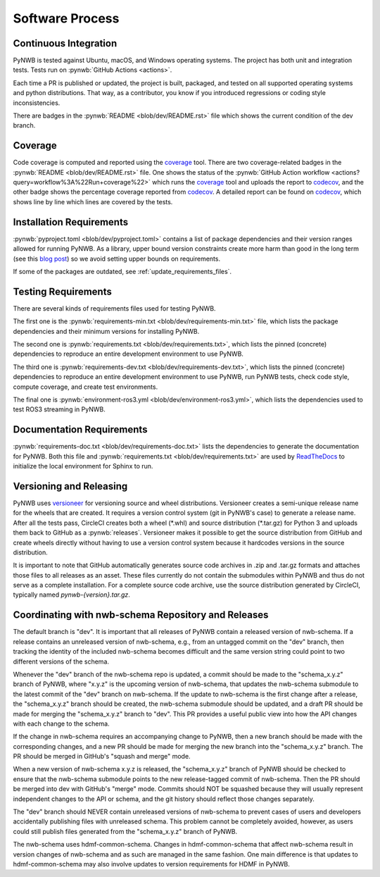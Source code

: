 ..  _software_process:

================
Software Process
================

----------------------
Continuous Integration
----------------------

PyNWB is tested against Ubuntu, macOS, and Windows operating systems.
The project has both unit and integration tests.
Tests run on :pynwb:`GitHub Actions <actions>`.

Each time a PR is published or updated, the project is built, packaged, and
tested on all supported operating systems and python distributions. That way,
as a contributor, you know if you introduced regressions or coding style
inconsistencies.

There are badges in the :pynwb:`README <blob/dev/README.rst>` file which shows
the current condition of the dev branch.

--------
Coverage
--------

Code coverage is computed and reported using the coverage_ tool. There are two coverage-related
badges in the :pynwb:`README <blob/dev/README.rst>` file. One shows the status of the :pynwb:`GitHub Action workflow <actions?query=workflow%3A%22Run+coverage%22>` which runs the coverage_ tool and uploads the report to
codecov_, and the other badge shows the percentage coverage reported from codecov_. A detailed report can be found on
codecov_, which shows line by line which lines are covered by the tests.

.. _coverage: https://coverage.readthedocs.io
.. _codecov: https://app.codecov.io/gh/NeurodataWithoutBorders/pynwb/tree/dev/src/pynwb

-------------------------
Installation Requirements
-------------------------

:pynwb:`pyproject.toml <blob/dev/pyproject.toml>` contains a list of package dependencies and their version ranges allowed for
running PyNWB. As a library, upper bound version constraints create more harm than good in the long term (see this
`blog post`_) so we avoid setting upper bounds on requirements.

If some of the packages are outdated, see :ref:`update_requirements_files`.

.. _pyproject.toml: https://github.com/NeurodataWithoutBorders/pynwb/blob/dev/pyproject.toml
.. _blog post: https://iscinumpy.dev/post/bound-version-constraints/

--------------------
Testing Requirements
--------------------

There are several kinds of requirements files used for testing PyNWB.

The first one is the :pynwb:`requirements-min.txt <blob/dev/requirements-min.txt>` file, which lists the package dependencies and their minimum versions for
installing PyNWB.

The second one is :pynwb:`requirements.txt <blob/dev/requirements.txt>`, which lists the pinned (concrete) dependencies to reproduce
an entire development environment to use PyNWB.

The third one is :pynwb:`requirements-dev.txt <blob/dev/requirements-dev.txt>`, which lists the pinned (concrete) dependencies to reproduce
an entire development environment to use PyNWB, run PyNWB tests, check code style, compute coverage, and create test
environments.

The final one is :pynwb:`environment-ros3.yml <blob/dev/environment-ros3.yml>`, which lists the dependencies used to
test ROS3 streaming in PyNWB.

--------------------------
Documentation Requirements
--------------------------

:pynwb:`requirements-doc.txt <blob/dev/requirements-doc.txt>` lists the dependencies to generate the documentation
for PyNWB.
Both this file and :pynwb:`requirements.txt <blob/dev/requirements.txt>` are used by ReadTheDocs_ to initialize the
local environment for Sphinx to run.

.. _ReadTheDocs: https://readthedocs.org/projects/pynwb/

-------------------------
Versioning and Releasing
-------------------------

PyNWB uses versioneer_ for versioning source and wheel distributions. Versioneer creates a semi-unique release
name for the wheels that are created. It requires a version control system (git in PyNWB's case) to generate a release
name. After all the tests pass, CircleCI creates both a wheel (\*.whl) and source distribution (\*.tar.gz) for Python 3
and uploads them back to GitHub as a :pynwb:`releases`. Versioneer makes it possible to get the source distribution from GitHub
and create wheels directly without having to use a version control system because it hardcodes versions in the source
distribution.

It is important to note that GitHub automatically generates source code archives in .zip and .tar.gz formats and
attaches those files to all releases as an asset. These files currently do not contain the submodules within PyNWB and
thus do not serve as a complete installation. For a complete source code archive, use the source distribution generated
by CircleCI, typically named `pynwb-{version}.tar.gz`.

.. _versioneer: https://github.com/warner/python-versioneer

----------------------------------------------------
Coordinating with nwb-schema Repository and Releases
----------------------------------------------------

The default branch is "dev". It is important that all releases of PyNWB contain a released version of nwb-schema.
If a release contains an unreleased version of nwb-schema, e.g., from an untagged commit on the "dev" branch, then
tracking the identity of the included nwb-schema becomes difficult and the same version string could point to two
different versions of the schema.

Whenever the "dev" branch of the nwb-schema repo is updated, a commit should be made to the "schema_x.y.z" branch of
PyNWB, where "x.y.z" is the upcoming version of nwb-schema, that updates the nwb-schema submodule to the latest commit
of the "dev" branch on nwb-schema. If the update to nwb-schema is the first change after a release, the "schema_x.y.z"
branch should be created, the nwb-schema submodule should be updated, and a draft PR should be made for merging the
"schema_x.y.z" branch to "dev". This PR provides a useful public view into how the API changes with each change to the
schema.

If the change in nwb-schema requires an accompanying change to PyNWB, then a new branch should be made with the
corresponding changes, and a new PR should be made for merging the new branch into the "schema_x.y.z" branch. The PR
should be merged in GitHub's "squash and merge" mode.

When a new version of nwb-schema x.y.z is released, the "schema_x.y.z" branch of PyNWB should be checked to ensure
that the nwb-schema submodule points to the new release-tagged commit of nwb-schema. Then the PR should be merged
into dev with GitHub's "merge" mode. Commits should NOT be squashed because they will usually represent independent
changes to the API or schema, and the git history should reflect those changes separately.

The "dev" branch should NEVER contain unreleased versions of nwb-schema to prevent cases of users and developers
accidentally publishing files with unreleased schema. This problem cannot be completely avoided, however, as users
could still publish files generated from the "schema_x.y.z" branch of PyNWB.

The nwb-schema uses hdmf-common-schema. Changes in hdmf-common-schema that affect nwb-schema result in version
changes of nwb-schema and as such are managed in the same fashion. One main difference is that updates to
hdmf-common-schema may also involve updates to version requirements for HDMF in PyNWB.
